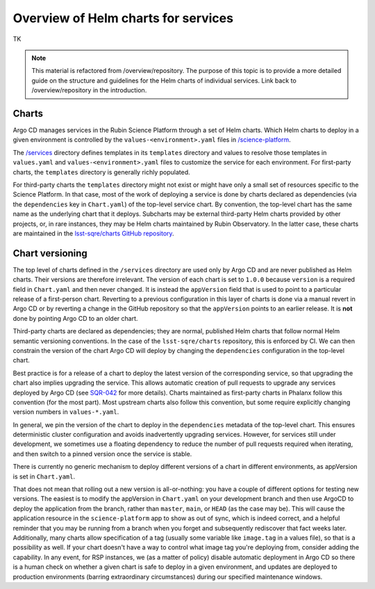 ####################################
Overview of Helm charts for services
####################################

TK

.. note::

   This material is refactored from /overview/repository.
   The purpose of this topic is to provide a more detailed guide on the structure and guidelines for the Helm charts of individual services.
   Link back to /overview/repository in the introduction.


Charts
======

Argo CD manages services in the Rubin Science Platform through a set of Helm charts.
Which Helm charts to deploy in a given environment is controlled by the ``values-<environment>.yaml`` files in `/science-platform <https://github.com/lsst-sqre/phalanx/tree/master/science-platform/>`__.

The `/services <https://github.com/lsst-sqre/phalanx/tree/master/services/>`__ directory defines templates in its ``templates`` directory and values to resolve those templates in ``values.yaml`` and ``values-<environment>.yaml`` files to customize the service for each environment.  For first-party charts, the ``templates`` directory is generally richly populated.

For third-party charts the ``templates`` directory might not exist or might have only a small set of resources specific to the Science Platform.  In that case, most of the work of deploying a service is done by charts declared as dependencies (via the ``dependencies`` key in ``Chart.yaml``) of the top-level service chart.
By convention, the top-level chart has the same name as the underlying chart that it deploys.
Subcharts may be external third-party Helm charts provided by other projects, or, in rare instances, they may be Helm charts maintained by Rubin Observatory.
In the latter case, these charts are maintained in the `lsst-sqre/charts GitHub repository <https://github.com/lsst-sqre/charts/>`__.

.. _chart-versioning:

Chart versioning
================

The top level of charts defined in the ``/services`` directory are used only by Argo CD and are never published as Helm charts.
Their versions are therefore irrelevant.
The version of each chart is set to ``1.0.0`` because ``version`` is a required field in ``Chart.yaml`` and then never changed.
It is instead the ``appVersion`` field that is used to point to a particular release of a first-person chart.  Reverting to a previous configuration in this layer of charts is done via a manual revert in Argo CD or by reverting a change in the GitHub repository so that the ``appVersion`` points to an earlier release.  It is **not** done by pointing Argo CD to an older chart.

Third-party charts are declared as dependencies; they are normal, published Helm charts that follow normal Helm semantic versioning conventions.
In the case of the ``lsst-sqre/charts`` repository, this is enforced by CI.
We can then constrain the version of the chart Argo CD will deploy by changing the ``dependencies`` configuration in the top-level chart.

Best practice is for a release of a chart to deploy the latest version of the corresponding service, so that upgrading the chart also implies upgrading the service.
This allows automatic creation of pull requests to upgrade any services deployed by Argo CD (see `SQR-042 <https://sqr-042.lsst.io/>`__ for more details).
Charts maintained as first-party charts in Phalanx follow this convention (for the most part).
Most upstream charts also follow this convention, but some require explicitly changing version numbers in ``values-*.yaml``.

In general, we pin the version of the chart to deploy in the ``dependencies`` metadata of the top-level chart.
This ensures deterministic cluster configuration and avoids inadvertently upgrading services.
However, for services still under development, we sometimes use a floating dependency to reduce the number of pull requests required when iterating, and then switch to a pinned version once the service is stable.

There is currently no generic mechanism to deploy different versions of a chart in different environments, as appVersion is set in ``Chart.yaml``.

That does not mean that rolling out a new version is all-or-nothing: you have a couple of different options for testing new versions.  The easiest is to modify the appVersion in ``Chart.yaml`` on your development branch and then use ArgoCD to deploy the application from the branch, rather than ``master``, ``main``, or ``HEAD`` (as the case may be).  This will cause the application resource in the ``science-platform`` app to show as out of sync, which is indeed correct, and a helpful reminder that you may be running from a branch when you forget and subsequently rediscover that fact weeks later.
Additionally, many charts allow specification of a tag (usually some variable like ``image.tag`` in a values file), so that is a possibility as well.  If your chart doesn't have a way to control what image tag you're deploying from, consider adding the capability.
In any event, for RSP instances, we (as a matter of policy) disable automatic deployment in Argo CD so there is a human check on whether a given chart is safe to deploy in a given environment, and updates are deployed to production environments (barring extraordinary circumstances) during our specified maintenance windows.

